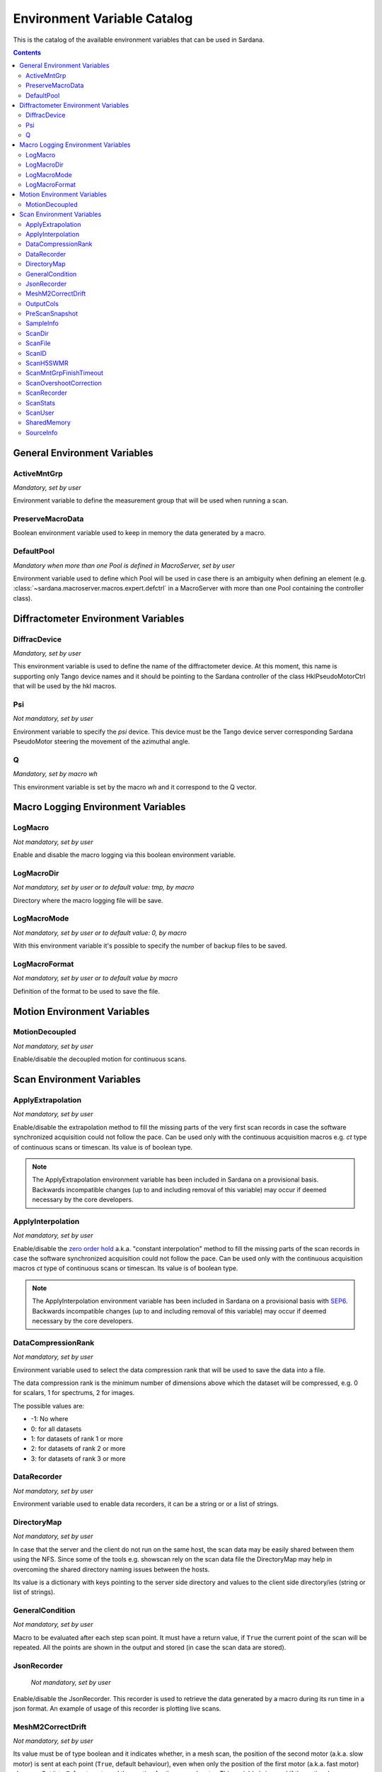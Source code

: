 .. _environment-variable-catalog:

============================
Environment Variable Catalog
============================

This is the catalog of the available environment variables that can be used in
Sardana.

.. contents::

.. _general-env-vars:

General Environment Variables
-----------------------------

.. _activemntgrp:

ActiveMntGrp
~~~~~~~~~~~~
*Mandatory, set by user*

Environment variable to define the measurement group that will be
used when running a scan.

.. seealso:: For further information regarding measurement groups, please read
             the following document:
             :ref:`Measurement Group Overview <sardana-measurementgroup-overview>`

.. _preservemacrodata:

PreserveMacroData
~~~~~~~~~~~~~~~~~

Boolean environment variable used to keep in memory the data generated by a macro.

.. _defaultpool:

DefaultPool
~~~~~~~~~~~~
*Mandatory when more than one Pool is defined in MacroServer, set by user*

Environment variable used to define which Pool will be used in case there is
an ambiguity when defining an element
(e.g. :class:`~sardana.macroserver.macros.expert.defctrl`
in a MacroServer with more than one Pool containing the controller class).

.. _diffractometer-env-vars:

Diffractometer Environment Variables
------------------------------------

.. _diffracdevice:

DiffracDevice
~~~~~~~~~~~~~
*Mandatory, set by user*

This environment variable is used to define the name of the diffractometer device.
At this moment, this name is supporting only Tango device names and it should
be pointing to the Sardana controller of the class HklPseudoMotorCtrl that will
be used by the hkl macros.

.. _psi:

Psi
~~~
*Not mandatory, set by user*

Environment variable to specify the *psi* device. This device must be the
Tango device server corresponding Sardana PseudoMotor steering the movement
of the azimuthal angle.

.. _q:

Q
~
*Mandatory, set by macro wh*

This environment variable is set by the macro *wh* and it correspond to the
Q vector.

.. seealso:: For a better understanding of the *wh* macro, please refer to
             :class:`~sardana.macroserver.macros.hkl.wh`

.. _macro-logging-env-vars:

Macro Logging Environment Variables
-----------------------------------

.. _logmacro:

LogMacro
~~~~~~~~
*Not mandatory, set by user*

Enable and disable the macro logging via this boolean environment variable.

.. _logmacrodir:

LogMacroDir
~~~~~~~~~~~
*Not mandatory, set by user or to default value: \tmp, by macro*

Directory where the macro logging file will be save.

.. _logmacromode:

LogMacroMode
~~~~~~~~~~~~
*Not mandatory, set by user or to default value: 0, by macro*

With this environment variable it's possible to specify the number of backup
files to be saved.

.. todo:: Add and example here.

.. _logmacroformat:

LogMacroFormat
~~~~~~~~~~~~~~
*Not mandatory, set by user or to default value by macro*

Definition of the format to be used to save the file.

.. _motion-env-vars:

Motion Environment Variables
----------------------------

.. _motiondecoupled:

MotionDecoupled
~~~~~~~~~~~~~~~
*Not mandatory, set by user*

Enable/disable the decoupled motion for continuous scans.

.. seealso:: For a deeper understanding of the continuous scans, please refer
             to the :ref:`continuous scans documentation <sardana-users-scan-continuous>`

.. _scan-env-vars:

Scan Environment Variables
--------------------------

.. _applyextraploation:

ApplyExtrapolation
~~~~~~~~~~~~~~~~~~
*Not mandatory, set by user*

Enable/disable the extrapolation method to fill the missing parts of the
very first scan records in case the software synchronized acquisition could
not follow the pace. Can be used only with the continuous acquisition
macros e.g. *ct* type of continuous scans or timescan. Its value is of
boolean type.

.. note::
    The ApplyExtrapolation environment variable has been included in
    Sardana on a provisional basis. Backwards incompatible changes
    (up to and including removal of this variable) may occur if deemed
    necessary by the core developers.

.. _applyinterpolation:

ApplyInterpolation
~~~~~~~~~~~~~~~~~~
*Not mandatory, set by user*

Enable/disable the `zero order hold`_ a.k.a. "constant interpolation"
method to fill the missing parts of the scan records in case the software
synchronized acquisition could not follow the pace. Can be used only
with the continuous acquisition macros *ct* type of continuous scans or
timescan. Its value is of boolean type.

.. note::
    The ApplyInterpolation environment variable has been included in
    Sardana on a provisional basis with SEP6_. Backwards incompatible
    changes (up to and including removal of this variable) may occur if
    deemed necessary by the core developers.

.. _datacompressionrank:

DataCompressionRank
~~~~~~~~~~~~~~~~~~~
*Not mandatory, set by user*

Environment variable used to select the data compression rank that will be
used to save the data into a file.

The data compression rank is the minimum number of dimensions above which the
dataset will be compressed, e.g. 0 for scalars, 1 for spectrums, 2 for images.

The possible values are:

* -1: No where
* 0: for all datasets
* 1: for datasets of rank 1 or more
* 2: for datasets of rank 2 or more
* 3: for datasets of rank 3 or more

.. _datarecorder:

DataRecorder
~~~~~~~~~~~~
*Not mandatory, set by user*

Environment variable used to enable data recorders, it can be a string or
or a list of strings.


.. _directorymap:

DirectoryMap
~~~~~~~~~~~~
*Not mandatory, set by user*

In case that the server and the client do not run on the same host, the scan
data may be easily shared between them using the NFS. Since some of the
tools e.g. showscan rely on the scan data file the DirectoryMap may help in
overcoming the shared directory naming issues between the hosts.

Its value is a dictionary with keys pointing to the server side directory
and values to the client side directory/ies (string or list of strings).

.. todo::
    Add an example here.

.. _generalcondition:

GeneralCondition
~~~~~~~~~~~~~~~~
*Not mandatory, set by user*

Macro to be evaluated after each step scan point.
It must have a return value, if ``True`` the current point of the scan will be
repeated. All the points are shown in the output and stored (in case the
scan data are stored).

.. _jsonrecorder:

JsonRecorder
~~~~~~~~~~~~
    *Not mandatory, set by user*

Enable/disable the JsonRecorder. This recorder is used to retrieve the data
generated by a macro during its run time in a json format.
An example of usage of this recorder is plotting live scans.

.. todo:: Add reference to the jsonrecorder documentation when available.

.. _meshm2correctdrift:

MeshM2CorrectDrift
~~~~~~~~~~~~~~~~~~~~~~~
*Not mandatory, set by user*

Its value must be of type boolean and it indicates whether, in a mesh scan,
the position of the second motor (a.k.a. slow motor) is sent at each point
(``True``, default behaviour), even when only the position of the first motor
(a.k.a. fast motor) changes. Set it to ``False`` to not send the postion for
the second motor. This variable is ignored if the optional macro parameter 
with the same purpose is specified when launching it.

.. _outputcols:

OutputCols
~~~~~~~~~~
    *Not mandatory, set by user*

Select a subset of the scan output columns to be printed. Two different ways
of specifying the selected columns exists. First, by specifying an integer
number e.g. 2 means print just the very first two columns.
Second, by specifying a list of string identifiers e.g. scan elements URIs
or the scan record metadata identifiers: "point_nb", "timestamp".

The original order of colums is not changed. This feature is similar to the
*expconf* enable/disable output.

Example:

::

    senv OutputCols "['tango_host:port/expchan/zerodctrl01/1','motor1','timestamp']"

.. _prescansnapshot:

PreScanSnapshot
~~~~~~~~~~~~~~~
    *Not mandatory, set by user*

Variable listing the elements that will be collected and saved before a Scan
is executed.

The format for the value is the following:

::

[(taurus model URI, label)]

If the first element in the tuple is a Sardana element, it's enough to set up
the URI up to the Tango device server name. If the element is outside Sardana,
i.e. A Tango attribute, you need to add the full URI, up to the attribute name.

Example:

::

[('tango://sardana/motor/01', 'mot01')]

or

::

[('tango://device/server/01/attribute','label')]

.. _sampleinfo:

SampleInfo
~~~~~~~~~~
    *Not mandatory, set by user*

Extra information about the sample that could be added as a string.
This environment variable exist for metadata purposes.

.. _scandir:

ScanDir
~~~~~~~
*Mandatory if you want scan file to be saved, set by user*

Its value is of string type and indicates an absolute path to the directory
where scan data will be stored.

In order to store every new started scan in a new directory use ``{ScanID}``
placeholder in the directory name e.g. ``/foo/bar_{ScanID}`` will produce
scan files in ``/foo/bar_1``, ``/foo/bar_2``, etc. directories.

.. _scanfile:

ScanFile
~~~~~~~~
*Mandatory if you want scan file to be saved, set by user*

Its value may be either of type string or of list of strings. In the second
case data will be duplicated in multiple files (different file formats may
be used). Recorder class is implicitly selected based on the file extension.
For example "myexperiment.spec" will by default store data in SPEC
compatible format.

In order to store every new started scan in a new file use ``{ScanID}``
placeholder in the file name(s) e.g. ``foo_{ScanID}.dat`` will produce
scan files in ``foo_1.dat``, ``foo_2.dat``, etc. files.

.. _scanid:

ScanID
~~~~~~
*Set automatically by sardana*

Its value is an integer. Starts from 0 (on using a new scan file)
and increments by 1 on every started scan.

.. _scanh5swmr:

ScanH5SWMR
~~~~~~~~~~

*Not mandatory, set by user*

Enable/disable HDF5 SWMR mode when using HDF5 *write sessions* with
:ref:`sardana-users-scan-data-storage-nxscanh5_filerecorder`.

.. _scanmntgrpfinishtimeout:

ScanMntGrpFinishTimeout
~~~~~~~~~~~~~~~~~~~~~~~
*Not mandatory, set by user*

Its value must be of numeric type and it indicates how much extra time
a continuous scan will wait for measurement group to finish acquisition.
After exceeding this time and not finishing acquisition scan ends with
an exception. This may happen due to missed hardware triggers or
positioning problems.

.. _scanovershootcorrection:

ScanOvershootCorrection
~~~~~~~~~~~~~~~~~~~~~~~
*Not mandatory, set by user*

Its value must be of type boolean and it indicates whether the continuous
scan overshoot correction is performed at the end of the scan.
If not defined the overshoot correction will be applied.

.. _scanrecorder:

ScanRecorder
~~~~~~~~~~~~
*Not mandatory, set by user*

Its value may be either of type string or of list of strings. If
ScanRecorder variable is defined, it explicitly indicates which recorder
class should be used and for which file defined by ScanFile (based on the
order).

Example 1:

::

    ScanFile = myexperiment.spec
    ScanRecorder = FIO_FileRecorder

    FIO_FileRecorder will write myexperiment.spec file.

Example 2:

::

    ScanFile = myexperiment.spec, myexperiment.h5
    ScanRecorder = FIO_FileRecorder

    FIO_FileRecorder will write myexperiment.spec file and
    NXscan_FileRecorder will write the myexpriment.h5. The selection of the
    second recorder is based on the extension.

.. seealso:: More about the extension to recorder map in
             :ref:`sardana-writing-recorders`.

.. _scanstats:

ScanStats
~~~~~~~~~
*Not mandatory, set by* :class:`~sardana.macroserver.macros.scan.scanstats` *macro*

Stores the last calculated scan statistics. Its value is a dictionary with
the following key - value:

* Motors - motor(s) name on which the statistics were calculated
* ScanID - scan ID
* Stats - dictionary with motor(s) names as key and dictionary as value being
  a dictionary with channel(s) name as key and value being a dictionary
  with the channel's scan statistics:

  * cen - center of FWHM
  * com - center of mass of channel data
  * fwhm - full-width at half-max of channel data
  * int - sum/integral of channel data
  * max - maximum of channel data
  * maxpos - motor position where the channel reached the maximum
  * mean - average of channel data
  * min - minimum of channel data
  * minpos - motor position where the channel reached the minimum

For example::

    {'Motors': ['mot01'],
     'ScanID': 1,
     'Stats': {
      'mot01': {
       'ct01': {
        'cen': 5.0,
        'com': 5.0,
        'fwhm': 10.0,
        'int': 1.1,
        'max': 0.1,
        'maxpos': 0.0,
        'mean': 0.1,
        'min': 0.1,
        'minpos': 0.0},
       'gct01': {
        'cen': 5.0,
        'com': 5.0,
        'fwhm': 1.9999999568277493,
        'int': 2.1289340331309955,
        'max': 1.0,
        'maxpos': 5.0,
        'mean': 0.21078554783475204,
        'min': 2.9802322387695312e-08,
        'minpos': 0.0}}}}

.. _scanuser:

ScanUser
~~~~~~~~
*Not mandatory, set by user*

Its value is of type string. Its value is delivered to the recorders which
may use it, for example, as a user contact information. If not set, the OS
user executing the Sardana server (which executes the scan) will be passed to
the recorders instead.

.. _sharedmemory:

SharedMemory
~~~~~~~~~~~~
*Not mandatory, set by user*

Its value is of string type and it indicates which shared memory recorder should
be used during the scan e.g. "sps" will use SPSRecorder (sps Python module
must be installed on the PC where the MacroServer runs).

.. seealso:: For more information about the implementation details of the scan
             macros in Sardana, see 
             :ref:`scan framework <sardana-macros-scanframework>`

.. _sourceinfo:

SourceInfo
~~~~~~~~~~
*Not mandatory, set by user*

Extra information about the source that could be added as a string.
This environment variable exist for metadata purposes.

.. _zero order hold: https://en.wikipedia.org/wiki/Zero-order_hold
.. _SEP6: http://www.sardana-controls.org/sep/?SEP6.md


